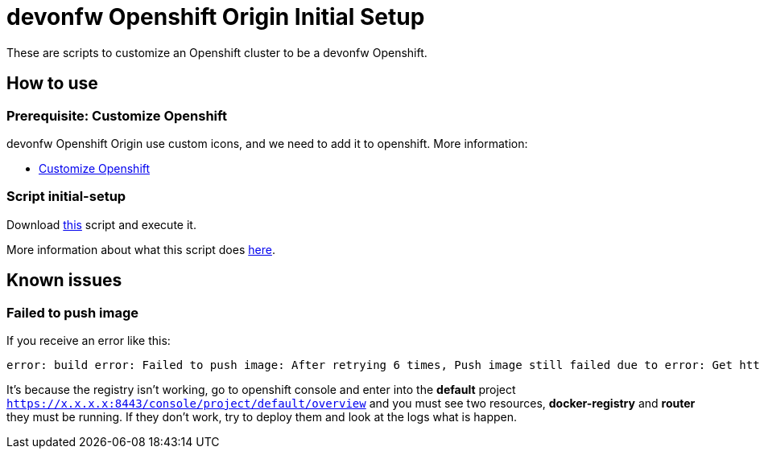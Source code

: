 = devonfw Openshift Origin Initial Setup

These are scripts to customize an Openshift cluster to be a devonfw Openshift.

== How to use

=== Prerequisite: Customize Openshift

devonfw Openshift Origin use custom icons, and we need to add it to openshift. More information:

* link:dsf-okd-customize[Customize Openshift]

=== Script initial-setup

Download https://raw.githubusercontent.com/devonfw/devonfw-shop-floor/master/dsf4openshift/openshift-cluster-setup/initial-setup/initial-setup.sh[this] script and execute it.

More information about what this script does https://raw.githubusercontent.com/devonfw/devonfw-shop-floor/master/dsf4openshift/openshift-cluster-setup/initial-setup#script-initial-setup[here].

== Known issues

=== Failed to push image

If you receive an error like this:
```
error: build error: Failed to push image: After retrying 6 times, Push image still failed due to error: Get http://172.30.1.1:5000/v2/:  dial tcp 172.30.1.1:5000: getsockopt: connection refused
```

It's because the registry isn't working, go to openshift console and enter into the *default* project ```https://x.x.x.x:8443/console/project/default/overview``` and you must see two resources, *docker-registry* and *router* they must be running. If they don't work, try to deploy them and look at the logs what is happen.